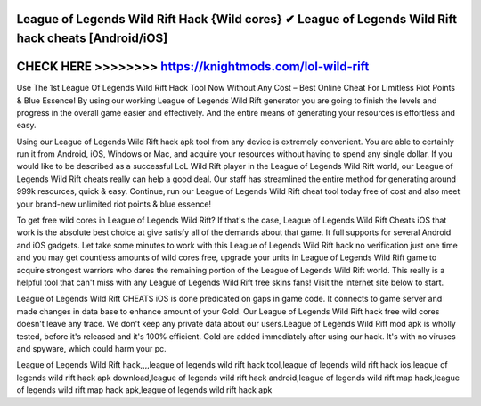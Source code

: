 League of Legends Wild Rift Hack {Wild cores} ✔ League of Legends Wild Rift hack cheats [Android/iOS]
=====================================================================================================



CHECK HERE >>>>>>>> https://knightmods.com/lol-wild-rift
=========================================================


Use The 1st League Of Legends Wild Rift Hack Tool Now Without Any Cost – Best Online Cheat For Limitless Riot Points & Blue Essence! By using our working League of Legends Wild Rift generator you are going to finish the levels and progress in the overall game easier and effectively. And the entire means of generating your resources is effortless and easy. 

Using our League of Legends Wild Rift hack apk tool from any device is extremely convenient. You are able to certainly run it from Android, iOS, Windows or Mac, and acquire your resources without having to spend any single dollar. If you would like to be described as a successful LoL Wild Rift player in the League of Legends Wild Rift world, our League of Legends Wild Rift cheats really can help a good deal. Our staff has streamlined the entire method for generating around 999k resources, quick & easy. Continue, run our League of Legends Wild Rift cheat tool today free of cost and also meet your brand-new unlimited riot points & blue essence!
 
To get free wild cores in League of Legends Wild Rift? If that's the case, League of Legends Wild Rift Cheats iOS that work is the absolute best choice at give satisfy all of the demands about that game. It full supports for several Android and iOS gadgets. Let take some minutes to work with this League of Legends Wild Rift hack no verification just one time and you may get countless amounts of wild cores free, upgrade your units in League of Legends Wild Rift game to acquire strongest warriors who dares the remaining portion of the League of Legends Wild Rift world. This really is a helpful tool that can't miss with any League of Legends Wild Rift free skins fans! Visit the internet site below to start.
 
League of Legends Wild Rift CHEATS iOS is done predicated on gaps in game code. It connects to game server and made changes in data base to enhance amount of your Gold. Our League of Legends Wild Rift hack free wild cores doesn't leave any trace. We don't keep any private data about our users.League of Legends Wild Rift mod apk is wholly tested, before it's released and it's 100% efficient. Gold are added immediately after using our hack. It's with no viruses and spyware, which could harm your pc.

League of Legends Wild Rift hack,,,,league of legends wild rift hack tool,league of legends wild rift hack ios,league of legends wild rift hack apk download,league of legends wild rift hack android,league of legends wild rift map hack,league of legends wild rift map hack apk,league of legends wild rift hack apk
